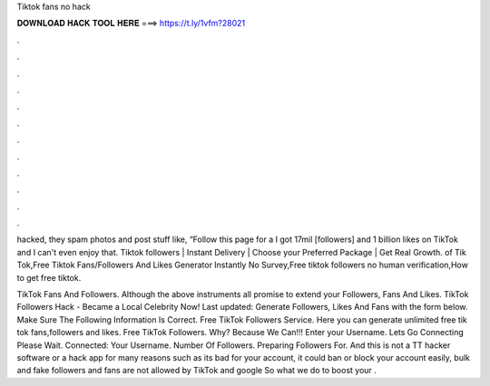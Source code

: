 Tiktok fans no hack



𝐃𝐎𝐖𝐍𝐋𝐎𝐀𝐃 𝐇𝐀𝐂𝐊 𝐓𝐎𝐎𝐋 𝐇𝐄𝐑𝐄 ===> https://t.ly/1vfm?28021



.



.



.



.



.



.



.



.



.



.



.



.

hacked, they spam photos and post stuff like, “Follow this page for a I got 17mil [followers] and 1 billion likes on TikTok and I can't even enjoy that. Tiktok followers | Instant Delivery | Choose your Preferred Package | Get Real Growth. of Tik Tok,Free Tiktok Fans/Followers And Likes Generator Instantly No Survey,Free tiktok followers no human verification,How to get free tiktok.

TikTok Fans And Followers. Although the above instruments all promise to extend your Followers, Fans And Likes. TikTok Followers Hack - Became a Local Celebrity Now! Last updated: Generate Followers, Likes And Fans with the form below. Make Sure The Following Information Is Correct. Free TikTok Followers Service. Here you can generate unlimited free tik tok fans,followers and likes. Free TikTok Followers. Why? Because We Can!!! Enter your Username. Lets Go Connecting Please Wait. Connected: Your Username. Number Of Followers. Preparing Followers For. And this is not a TT hacker software or a hack app for many reasons such as its bad for your account, it could ban or block your account easily, bulk and fake followers and fans are not allowed by TikTok and google So what we do to boost your .
